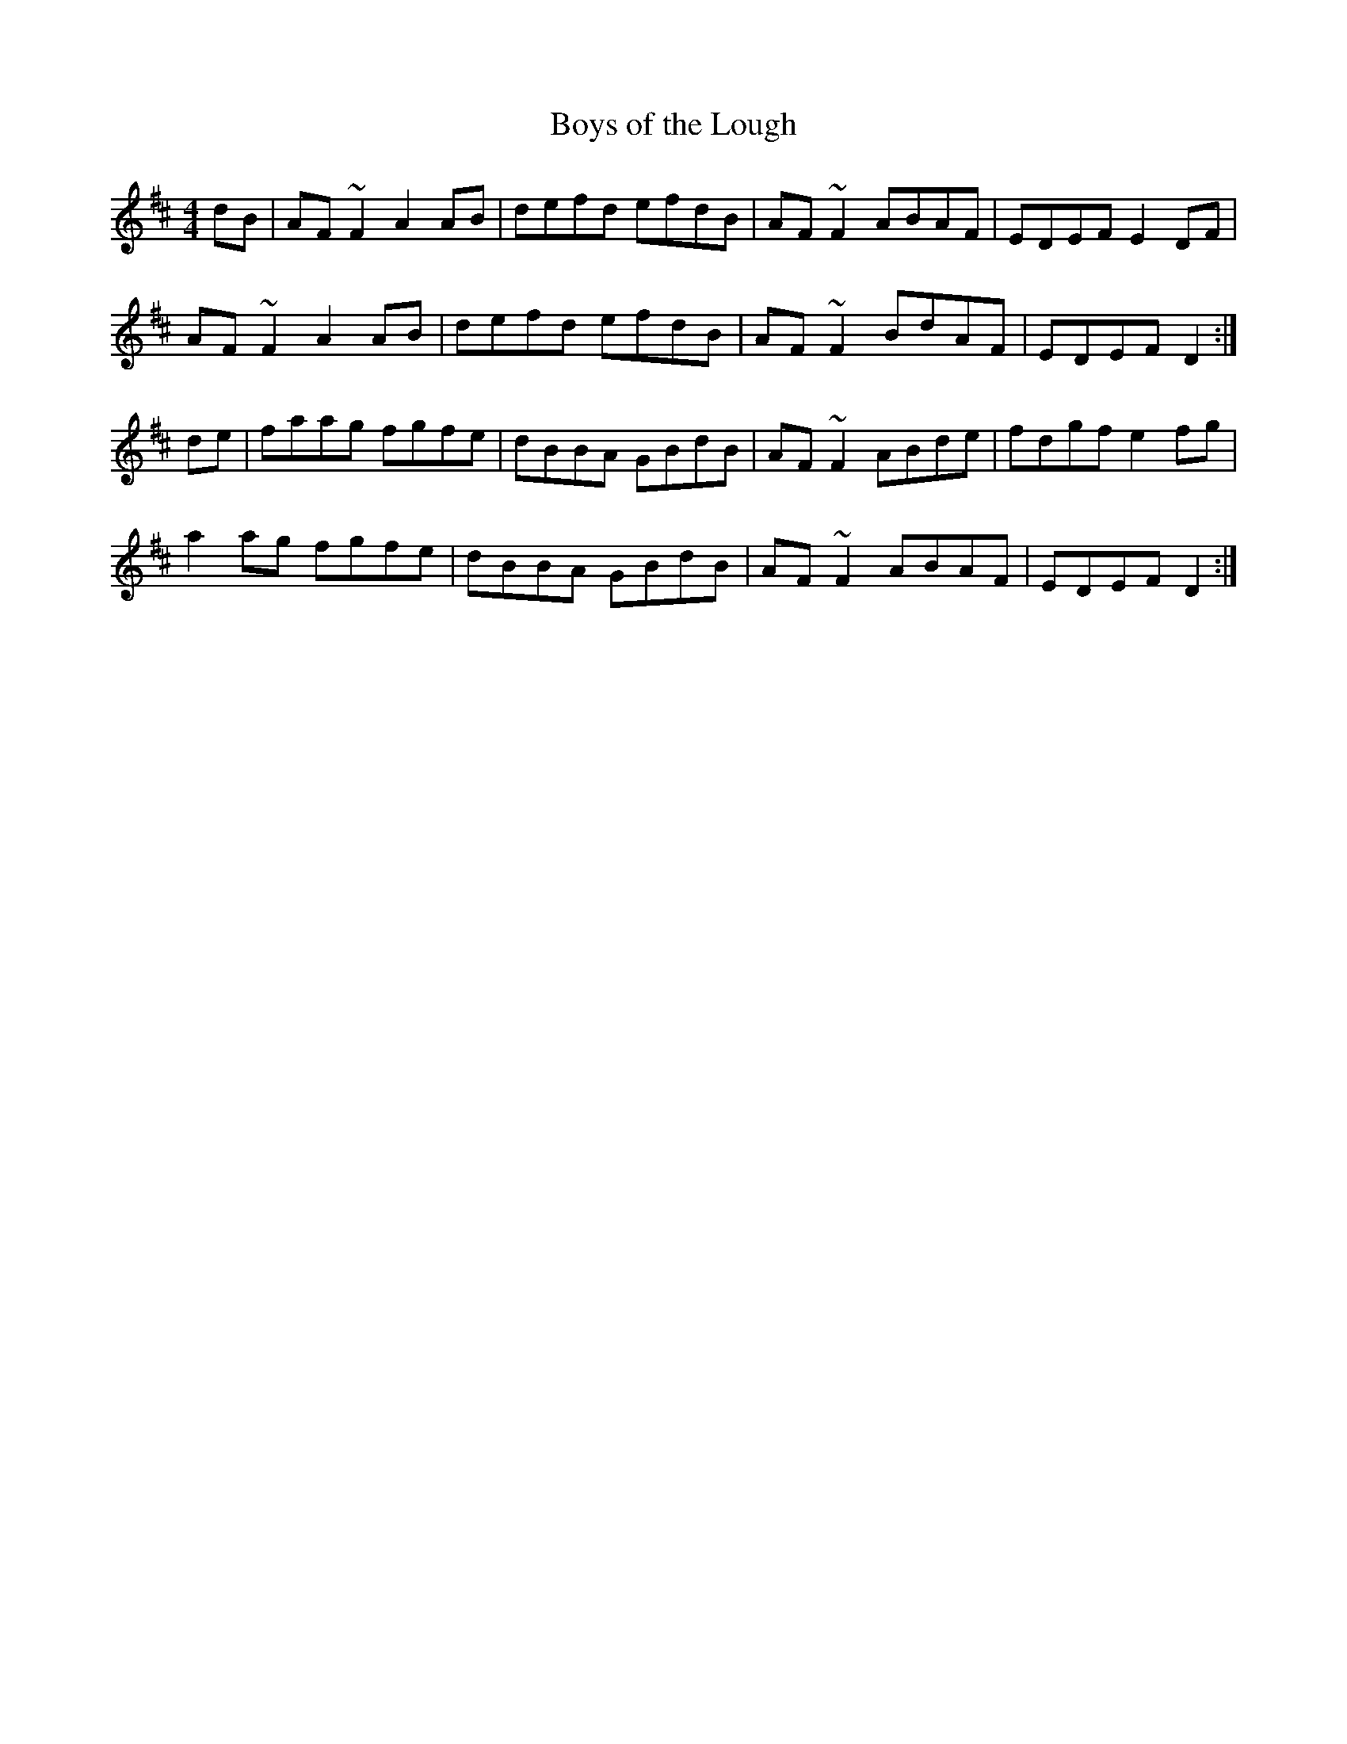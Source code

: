 X: 70
T:Boys of the Lough
R:Reel
S:Boys of the Lough Book
Z:Added by alf.
M:4/4
L:1/8
K:D
dB|AF ~F2 A2AB|defd efdB|AF ~F2 ABAF|EDEFE2 DF|
AF ~F2 A2AB|defd efdB|AF ~F2 BdAF|EDEFD2:|
de|faag fgfe|dBBA GBdB|AF ~F2 ABde|fdgfe2 fg|
a2ag fgfe|dBBA GBdB|AF ~F2ABAF|EDEFD2:|
